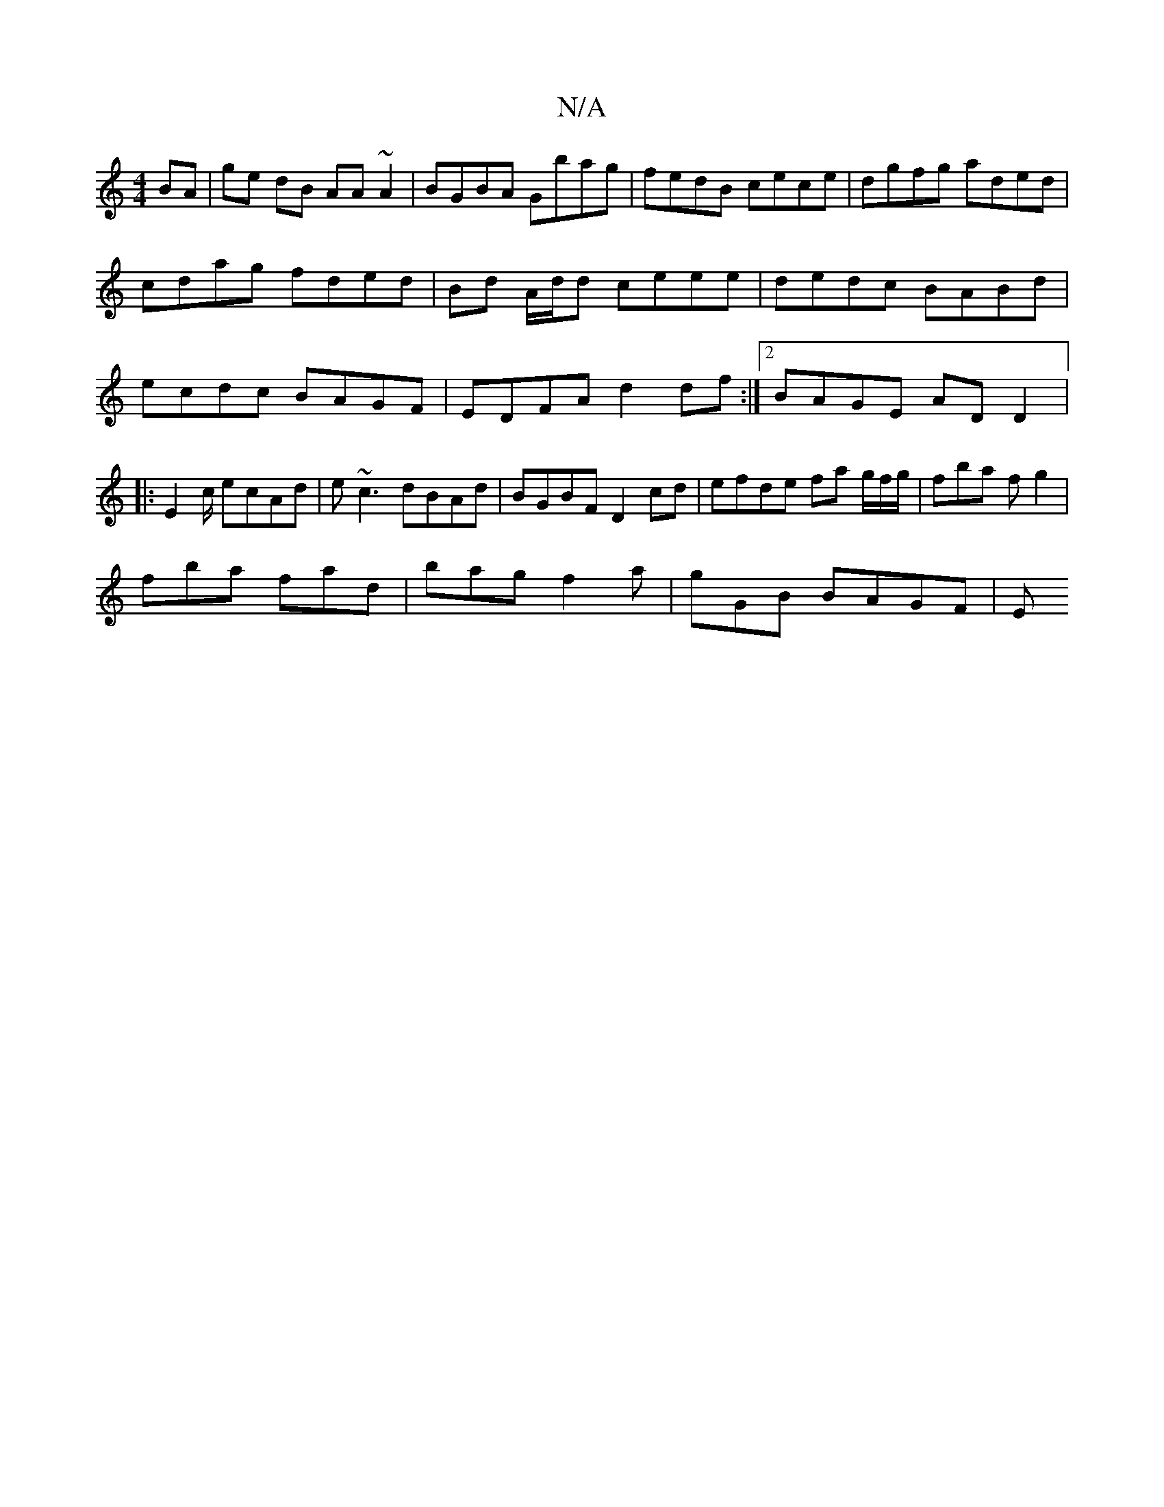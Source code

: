 X:1
T:N/A
M:4/4
R:N/A
K:Cmajor
 BA|ge dB AA ~A2|BGBA Gbag|fedB cece|dgfg aded|cdag fded|Bd A/d/d ceee|dedc BABd|ecdc BAGF|EDFA d2df:|2 BAGE ADD2|:E2c/ ecAd | e~c3 dBAd|BGBF D2 cd| efde fa g/2f/g/|fba fg2|
fba fad|bag f2a|gGB BAGF|E